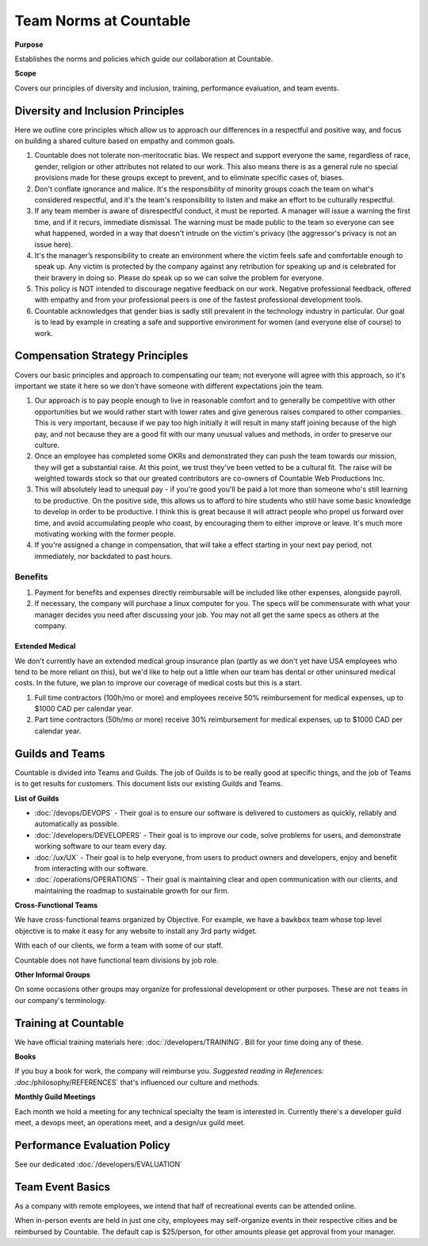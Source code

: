 Team Norms at Countable
=======================

**Purpose**

Establishes the norms and policies which guide our collaboration at Countable.

**Scope**

Covers our principles of diversity and inclusion, training, performance evaluation, and team events. 

Diversity and Inclusion Principles
----------------------------------

Here we outline core principles which allow us to approach our differences in a respectful and positive way, and focus on building a shared culture based on empathy and common goals.

1. Countable does not tolerate non-meritocratic bias. We respect and
   support everyone the same, regardless of race, gender, religion or
   other attributes not related to our work. This also means there is as
   a general rule no special provisions made for these groups except to
   prevent, and to eliminate specific cases of, biases.
2. Don't conflate ignorance and malice. It's the responsibility of
   minority groups coach the team on what's considered respectful, and
   it's the team's responsibility to listen and make an effort to be
   culturally respectful.
3. If any team member is aware of disrespectful conduct, it must be
   reported. A manager will issue a warning the first time, and if it
   recurs, immediate dismissal. The warning must be made public to the
   team so everyone can see what happened, worded in a way that doesn't
   intrude on the victim's privacy (the aggressor's privacy is not an
   issue here).
4. It's the manager’s responsibility to create an environment where the
   victim feels safe and comfortable enough to speak up. Any victim is
   protected by the company against any retribution for speaking up and
   is celebrated for their bravery in doing so. Please do speak up so we
   can solve the problem for everyone.
5. This policy is NOT intended to discourage negative feedback on our
   work. Negative professional feedback, offered with empathy and from
   your professional peers is one of the fastest professional
   development tools.
6. Countable acknowledges that gender bias is sadly still prevalent in
   the technology industry in particular. Our goal is to lead by example
   in creating a safe and supportive environment for women (and everyone
   else of course) to work.

Compensation Strategy Principles
--------------------------------

Covers our basic principles and approach to compensating our team; 
not everyone will agree with this approach, so it's important we state
it here so we don't have someone with different expectations join the
team.

1. Our approach is to pay people enough to live in reasonable comfort
   and to generally be competitive with other opportunities but we would
   rather start with lower rates and give generous raises compared to
   other companies. This is very important, because if we pay too high
   initially it will result in many staff joining because of the high
   pay, and not because they are a good fit with our many unusual values
   and methods, in order to preserve our culture.
2. Once an employee has completed some OKRs and demonstrated they can
   push the team towards our mission, they will get a substantial raise.
   At this point, we trust they've been vetted to be a cultural fit. The
   raise will be weighted towards stock so that our greated contributors
   are co-owners of Countable Web Productions Inc.
3. This will absolutely lead to unequal pay - if you're good you'll be
   paid a lot more than someone who's still learning to be productive.
   On the positive side, this allows us to afford to hire students who
   still have some basic knowledge to develop in order to be productive.
   I think this is great because it will attract people who propel us
   forward over time, and avoid accumulating people who coast, by
   encouraging them to either improve or leave. It's much more
   motivating working with the former people.
4. If you're assigned a change in compensation, that will take a effect
   starting in your next pay period, not immediately, nor backdated to
   past hours.

Benefits
~~~~~~~~

1. Payment for benefits and expenses directly reimbursable will be
   included like other expenses, alongside payroll.
2. If necessary, the company will purchase a linux computer for you. The
   specs will be commensurate with what your manager decides you need
   after discussing your job. You may not all get the same specs as
   others at the company.

Extended Medical
^^^^^^^^^^^^^^^^

We don't currently have an extended medical group insurance plan (partly
as we don't yet have USA employees who tend to be more reliant on this),
but we'd like to help out a little when our team has dental or other
uninsured medical costs. In the future, we plan to improve our coverage
of medical costs but this is a start.

1. Full time contractors (100h/mo or more) and employees receive 50%
   reimbursement for medical expenses, up to $1000 CAD per calendar
   year.
2. Part time contractors (50h/mo or more) receive 30% reimbursement for
   medical expenses, up to $1000 CAD per calendar year.

Guilds and Teams
----------------

Countable is divided into Teams and Guilds. The job of Guilds is to be really good at specific things, and the job of Teams is to get results for customers. This document lists our existing Guilds and Teams.

**List of Guilds**

-   :doc:`/devops/DEVOPS` - Their goal is to ensure our software is delivered to customers as quickly, reliably and automatically as possible.
-   :doc:`/developers/DEVELOPERS` - Their goal is to improve our code, solve problems for users, and demonstrate working software to our team every day.
-   :doc:`/ux/UX` - Their goal is to help everyone, from users to product owners and developers, enjoy and benefit from interacting with our software.
-   :doc:`/operations/OPERATIONS` - Their goal is maintaining clear and open communication with our clients, and maintaining the roadmap to sustainable growth for our firm.

**Cross-Functional Teams**

We have cross-functional teams organized by Objective. For example, we have a ``bawkbox`` team whose top level objective is to make it easy for any website to install any 3rd party widget.

With each of our clients, we form a team with some of our staff. 

Countable does not have functional team divisions by job role.

**Other Informal Groups**

On some occasions other groups may organize for professional development or other purposes. These are not ``teams`` in our company's terminology.


Training at Countable
---------------------

We have official training materials here: :doc:`/developers/TRAINING`. Bill for your time
doing any of these.

**Books**

If you buy a book for work, the company will reimburse you. `Suggested reading in References: :doc:`/philosophy/REFERENCES` that's influenced our culture and methods.

**Monthly Guild Meetings**

Each month we hold a meeting for any technical specialty the team is
interested in. Currently there's a developer guild meet, a devops meet, an operations meet,
and a design/ux guild meet.

Performance Evaluation Policy
-----------------------------

See our dedicated :doc:`/developers/EVALUATION`

Team Event Basics
------------------

As a company with remote employees, we intend that half of recreational
events can be attended online.

When in-person events are held in just one city, employees may
self-organize events in their respective cities and be reimbursed by
Countable. The default cap is $25/person, for other amounts please get
approval from your manager.
